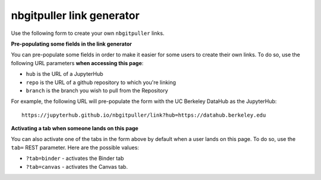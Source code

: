 nbgitpuller link generator
==========================

Use the following form to create your own ``nbgitpuller`` links.

.. raw:: html

   <div class="container full-width">
       <form id="linkgenerator" class="form needs-validation">

           <div class="form-group">

             <ul class="nav nav-tabs justify-content-end" role="tablist">
               <li class="nav-item">
                 <a class="nav-link active" id="tab-auth-default" data-toggle="tab" role="tab" href="#auth-default" aria-controls="auth-default" onclick="changeTab(this)">
                   <small>JupyterHub</small>
                 </a>
               </li>
               <li class="nav-item">
                 <a class="nav-link" id="tab-auth-canvas" data-toggle="tab" role="tab" href="#auth-canvas" aria-controls="auth-canvas" onclick="changeTab(this)">
                   <small>Launch from Canvas</small>
                 </a>
               </li>
               <li class="nav-item">
                 <a class="nav-link" id="tab-auth-binder" data-toggle="tab" role="tab" href="#auth-binder" aria-controls="auth-binder" onclick="changeTab(this)">
                   <small>Binder</small>
                 </a>
               </li>
             </ul>

             <div class="tab-content">
               <div class="tab-pane fade show active" id="auth-default" role="tabpanel" aria-labelledby="tab-auth-default">
                 <input type="text" readonly class="form-control form-control" id="default-link" name="auth-default-link" placeholder="Generated link appears here...">
               </div>
               <div class="tab-pane fade" id="auth-canvas" role="tabpanel" aria-labelledby="tab-auth-canvas">
                 <input type="text" readonly class="form-control form-control" id="canvas-link" name="auth-canvas-link" placeholder="Generated canvas 'external app' link appears here...">
               </div>
               <div class="tab-pane fade" id="auth-binder" role="tabpanel" aria-labelledby="tab-auth-binder">
                 <input type="text" readonly class="form-control form-control" id="binder-link" name="auth-binder-link" placeholder="Generated Binder link appears here...">
               </div>
             </div>
             </ul>
           </div>

           <div class="form-group row">
             <label for="hub" class="col-sm-2 col-form-label">JupyterHub URL</label>
             <div class="col-sm-10">
               <input class="form-control" type="url" name="hub" id="hub" placeholder="https://hub.example.com"
                 required pattern="https?://.+">
               <div class="invalid-feedback">
                 Must be a valid web URL
               </div>
               <small class="form-text text-muted" id="hub-help-text">
                 The JupyterHub to send users to.
                 <a href="https://github.com/jupyterhub/nbgitpuller">nbgitpuller</a> must be installed in this hub.
               </small>
             </div>
           </div>

           <div class="form-group row">
             <label for="repo" class="col-sm-2 col-form-label">Git Repository URL</label>
             <div class="col-sm-6">
               <input class="form-control" type="text" id="repo" placeholder="https://github.com/example/test"
                 oninput="displayLink()" required pattern="((git|https?)://.+|git@.+:.+)">
               <div class="invalid-feedback">
                 Must be a valid git URL
               </div>
               <small class="form-text text-muted" id="env-repo-help-text" hidden="true">
                 The environment repository must have
                 <a href="https://github.com/jupyterhub/nbgitpuller">nbgitpuller</a> installed.
               </small>
             </div>
             <div class="col-sm-4">
               <div class="input-group">
                 <div class="input-group-prepend">
                   <span class="input-group-text" id="branch-prepend-label">branch</span>
                 </div>
                 <input name="branch" id="branch" type="text" class="form-control" value="master" aria-label="Branch Name" aria-describedby="branch-prepend-label">
                 <small class="form-text text-muted">
                    Use <code>main</code> instead of <code>master</code> for
                    <a href="https://github.blog/changelog/2020-10-01-the-default-branch-for-newly-created-repositories-is-now-main/">
                    new GitHub repositories</a>
                 </small>
                 <div class="invalid-feedback">
                    Must specify a branch name
                 </div>
               </div>
             </div>
           </div>

           <div class="form-group row" id="content-repo-group" hidden="true">
             <label for="content-repo" class="col-sm-2 col-form-label">Git Content Repository URL</label>
             <div class="col-sm-6">
               <input class="form-control" type="text" id="content-repo" placeholder="https://github.com/example/test"
                 oninput="displayLink()" pattern="((git|https?)://.+|git@.+:.+)">
               <div class="invalid-feedback">
                 Must be a valid git URL
               </div>
             </div>
             <div class="col-sm-4">
               <div class="input-group" id="content-branch-group" hidden="true">
                 <div class="input-group-prepend">
                   <span class="input-group-text" id="content-branch-prepend-label">branch</span>
                 </div>
                 <input name="content-branch" id="content-branch" type="text" class="form-control" value="master" aria-label="Branch Name" aria-describedby="content-branch-prepend-label">
               </div>
             </div>
            </div>

           <div class="form-group row" id="filepath-container">
             <label for="filepath" class="col-sm-2 col-form-label">File to open</label>
             <div class="col-sm-10">
               <input class="form-control" type="text" id="filepath" placeholder="index.ipynb"
                 oninput="displayLink()">
               <small class="form-text text-muted">
                 This file or directory from within the repo will open when user clicks the link.
               </small>
             </div>
           </div>

           <div class="form-group row" id="app-container">
             <div class="col-sm-2 col-form-label">
               <label for="app" class=>Application to Open</label>
               <small class="form-text text-muted">
               </small>
             </div>
             <div class="col-sm-10">
               <div class="form-check">
                 <input class="form-check-input" type="radio" name="app" id="app-classic" value="classic" checked>
                 <label class="form-check-label text-dark" for="app-classic">
                   Classic Jupyter Notebook
                 </label>
               </div>
               <div class="form-check">
                 <input class="form-check-input" type="radio" name="app" id="app-retrolab" value="retrolab">
                 <label class="form-check-label text-dark" for="app-retrolab">
                   RetroLab
                 </label>
               </div>
               <div class="form-check">
                 <input class="form-check-input" type="radio" name="app" id="app-jupyterlab" value="jupyterlab">
                 <label class="form-check-label text-dark" for="app-jupyterlab">
                   JupyterLab
                 </label>
               </div>
               <div class="form-check">
                 <input class="form-check-input" type="radio" name="app" id="app-rstudio" value="rstudio">
                 <label class="form-check-label text-dark" for="app-rstudio">
                   RStudio
                 </label>
               </div>
               <div class="form-check">
                 <input class="form-check-input" type="radio" name="app" id="app-shiny" value="shiny">
                 <label class="form-check-label text-dark" for="app-shiny">
                   Shiny
                 </label>
               </div>
               <div class="form-check">
                 <input class="form-check-input" type="radio" name="app" id="app-custom" value="custom">
                 <label class="form-check-label text-dark" for="app-custom">Custom URL</label>
                 <input class="form-control form-control-sm" type="text" id="urlpath" placeholder="Relative URL to redirect user to"
                   oninput="displayLink()">
               </div>
             </div>
           </div>

       </form>
     </div>
     <br /><br /><br />


**Pre-populating some fields in the link generator**

You can pre-populate some fields in order to make it easier for some
users to create their own links. To do so, use the following URL
parameters **when accessing this page**:

* ``hub`` is the URL of a JupyterHub
* ``repo`` is the URL of a github repository to which you're linking
* ``branch`` is the branch you wish to pull from the Repository

For example, the following URL will pre-populate the form with the
UC Berkeley DataHub as the JupyterHub::

    https://jupyterhub.github.io/nbgitpuller/link?hub=https://datahub.berkeley.edu


**Activating a tab when someone lands on this page**

You can also activate one of the tabs in the form above by default when a user lands
on this page. To do so, use the ``tab=`` REST parameter. Here are the possible values:

* ``?tab=binder`` - activates the Binder tab
* ``?tab=canvas`` - activates the Canvas tab.

